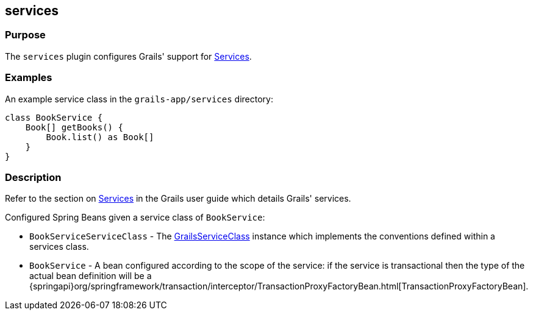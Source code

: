 
== services



=== Purpose


The `services` plugin configures Grails' support for <<services,Services>>.


=== Examples


An example service class in the `grails-app/services` directory:

[source,groovy]
----
class BookService {
    Book[] getBooks() {
        Book.list() as Book[]
    }
}
----


=== Description


Refer to the section on <<services,Services>> in the Grails user guide which details Grails' services.

Configured Spring Beans given a service class of `BookService`:

* `BookServiceServiceClass` - The http://docs.grails.org/3.2.x/apiorg/codehaus/groovy/grails/commons/GrailsServiceClass.html[GrailsServiceClass] instance which implements the conventions defined within a services class.
* `BookService` - A bean configured according to the scope of the service: if the service is transactional then the type of the actual bean definition will be a {springapi}org/springframework/transaction/interceptor/TransactionProxyFactoryBean.html[TransactionProxyFactoryBean].
